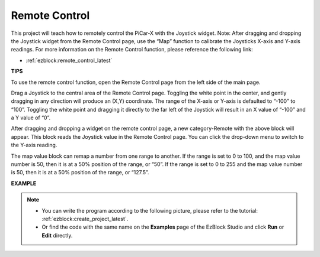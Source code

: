 .. _ezb_remote_control:

Remote Control
=======================

This project will teach how to remotely control the PiCar-X with the Joystick widget. 
Note: After dragging and dropping the Joystick widget from the Remote Control page, use the “Map” function to calibrate the Joysticks X-axis and Y-axis readings. For more information on the Remote Control function, please reference the following link:


* :ref:`ezblock:remote_control_latest`


.. image:: img/remote_control23.png

**TIPS**

.. image:: img/sp210512_114004.png

To use the remote control function, open the Remote Control page from the left side of the main page.

.. image:: img/sp210512_114042.png

Drag a Joystick to the central area of the Remote Control page. Toggling the white point in the center, and gently dragging in any direction will produce an (X,Y) coordinate. The range of the X-axis or Y-axis is defaulted to “-100” to “100”. Toggling the white point and dragging it directly to the far left of the Joystick will result in an X value of “-100” and a Y value of “0”.

.. image:: img/sp210512_114136.png

After dragging and dropping a widget on the remote control page, a new category-Remote with the above block will appear.
This block reads the Joystick value in the Remote Control page. You can click the drop-down menu to switch to the Y-axis reading.

.. image:: img/sp210512_114235.png

The map value block can remap a number from one range to another. If the range is set to 0 to 100, and the map value number is 50, then it is at a 50% position of the range, or “50”. If the range is set to 0 to 255 and the map value number is 50, then it is at a 50% position of the range, or “127.5”.

**EXAMPLE**

.. note::

    * You can write the program according to the following picture, please refer to the tutorial: :ref:`ezblock:create_project_latest`.
    * Or find the code with the same name on the **Examples** page of the EzBlock Studio and click **Run** or **Edit** directly.


.. image:: img/sp210512_114416.png

